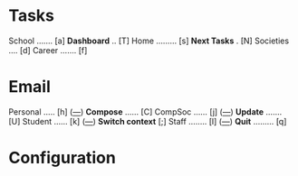 

* Tasks

School ....... [a]                *Dashboard* .. [T]
Home ......... [s]                *Next Tasks* . [N]
Societies .... [d]
Career ....... [f]


* Email

Personal ..... [h] ([[mu:flag:unread and m:/personal/Inbox|%3d][---]])			*Compose* ...... [C]
CompSoc ...... [j] ([[mu:flag:unread and m:/compsoc/Inbox|%3d][---]])  		*Update* ....... [U]
Student ...... [k] ([[mu:flag:unread and m:/student/Inbox|%3d][---]])   		*Switch context* [;]
Staff ........ [l] ([[mu:flag:unread and m:/staff/Inbox|%3d][---]])     		*Quit* ......... [q]














































* Configuration
:PROPERTIES:
:VISIBILITY: hideall
:END:

#+STARTUP: showall hidestars indent

#+KEYMAP: a | find-file (expand-file-name "~/notes/Tasks/School.org")
#+KEYMAP: s | find-file (expand-file-name "~/notes/Tasks/Home.org")
#+KEYMAP: d | find-file (expand-file-name "~/notes/Tasks/Societies.org")
#+KEYMAP: f | find-file (expand-file-name "~/notes/Tasks/Career.org")

#+KEYMAP: h | mu4e-headers-search "m:/personal/Inbox"
#+KEYMAP: j | mu4e-headers-search "m:/compsoc/Inbox"
#+KEYMAP: k | mu4e-headers-search "m:/student/Inbox"
#+KEYMAP: l | mu4e-headers-search "m:/staff/Inbox"

#+KEYMAP: T | org-agenda nil "d"
#+KEYMAP: N | org-agenda nil "n"

#+KEYMAP: C | mu4e-compose-new
#+KEYMAP: U | mu4e-dashboard-update
#+KEYMAP: ; | mu4e-context-switch
#+KEYMAP: q | kill-current-buffer
